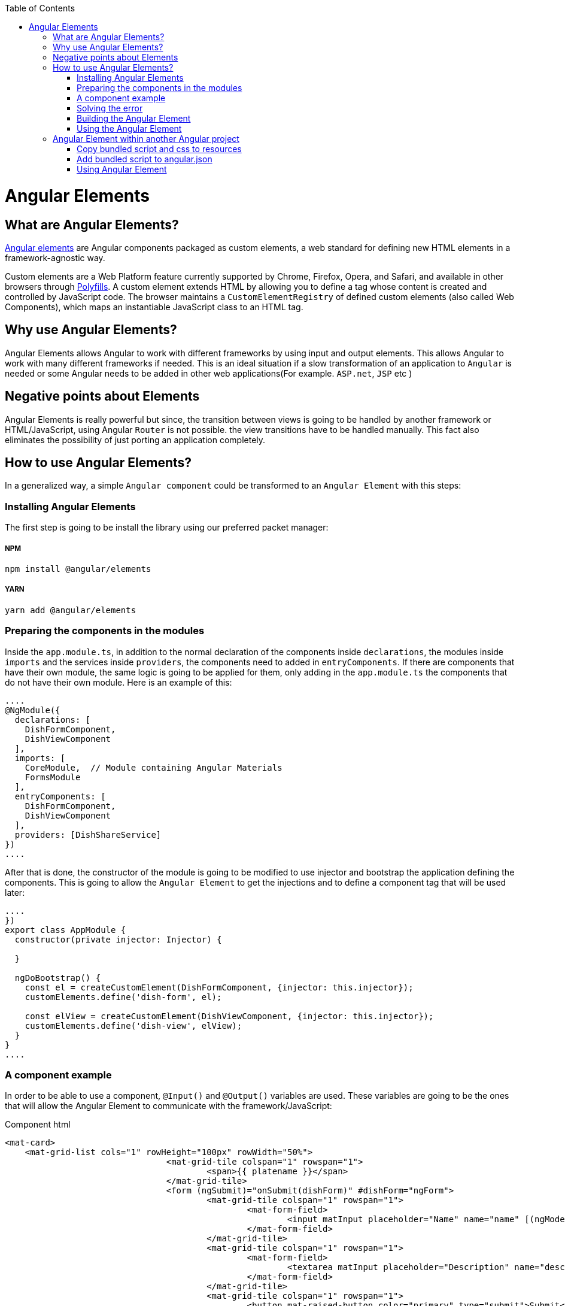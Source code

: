 :toc: macro

ifdef::env-github[]
:tip-caption: :bulb:
:note-caption: :information_source:
:important-caption: :heavy_exclamation_mark:
:caution-caption: :fire:
:warning-caption: :warning:
endif::[]

toc::[]
:idprefix:
:idseparator: -
:reproducible:
:source-highlighter: rouge
:listing-caption: Listing

= Angular Elements

== What are Angular Elements?

https://angular.io/guide/elements[Angular elements] are Angular components packaged as custom elements, a web standard for defining new HTML elements in a framework-agnostic way. 

Custom elements are a Web Platform feature currently supported by Chrome, Firefox, Opera, and Safari, and available in other browsers through https://angular.io/guide/elements#browser-support[Polyfills]. A custom element extends HTML by allowing you to define a tag whose content is created and controlled by JavaScript code. The browser maintains a `CustomElementRegistry` of defined custom elements (also called Web Components), which maps an instantiable JavaScript class to an HTML tag.

== Why use Angular Elements?

Angular Elements allows Angular to work with different frameworks by using input and output elements. This allows Angular to work with many different frameworks if needed. This is an ideal situation if a slow transformation of an application to `Angular` is needed or some Angular needs to be added in other web applications(For example. `ASP.net`, `JSP` etc )

== Negative points about Elements

Angular Elements is really powerful but since, the transition between views is going to be handled by another framework or HTML/JavaScript, using Angular `Router` is not possible. the view transitions have to be handled manually. This fact also eliminates the possibility of just porting an application completely.

== How to use Angular Elements?

In a generalized way, a simple `Angular component` could be transformed to an `Angular Element` with this steps:

=== Installing Angular Elements

The first step is going to be install the library using our preferred packet manager:

===== NPM

[source]
----
npm install @angular/elements
----

===== YARN

[source]
----
yarn add @angular/elements
----

=== Preparing the components in the modules

Inside the `app.module.ts`, in addition to the normal declaration of the components inside `declarations`, the modules inside `imports` and the services inside `providers`, the components need to added in `entryComponents`. If there are components that have their own module, the same logic is going to be applied for them, only adding in the `app.module.ts` the components that do not have their own module. Here is an example of this:

[source, typescript]
----
....
@NgModule({
  declarations: [
    DishFormComponent,
    DishViewComponent
  ],
  imports: [
    CoreModule,  // Module containing Angular Materials
    FormsModule
  ],
  entryComponents: [
    DishFormComponent,
    DishViewComponent
  ],
  providers: [DishShareService]
})
....
----

After that is done, the constructor of the module is going to be modified to use injector and bootstrap the application defining the components. This is going to allow the `Angular Element` to get the injections and to define a component tag that will be used later:

[source, typescript]
----
....
})
export class AppModule {
  constructor(private injector: Injector) {

  }

  ngDoBootstrap() {
    const el = createCustomElement(DishFormComponent, {injector: this.injector});
    customElements.define('dish-form', el);

    const elView = createCustomElement(DishViewComponent, {injector: this.injector});
    customElements.define('dish-view', elView);
  }
}
....
----

=== A component example

In order to be able to use a component, `@Input()` and `@Output()` variables are used. These variables are going to be the ones that will allow the Angular Element to communicate with the framework/JavaScript:

Component html
[source, html]
----
<mat-card>
    <mat-grid-list cols="1" rowHeight="100px" rowWidth="50%">
				<mat-grid-tile colspan="1" rowspan="1">
					<span>{{ platename }}</span>
				</mat-grid-tile>
				<form (ngSubmit)="onSubmit(dishForm)" #dishForm="ngForm">
					<mat-grid-tile colspan="1" rowspan="1">
						<mat-form-field>
							<input matInput placeholder="Name" name="name" [(ngModel)]="dish.name">
						</mat-form-field>
					</mat-grid-tile>
					<mat-grid-tile colspan="1" rowspan="1">
						<mat-form-field>
							<textarea matInput placeholder="Description" name="description" [(ngModel)]="dish.description"></textarea>
						</mat-form-field>
					</mat-grid-tile>
					<mat-grid-tile colspan="1" rowspan="1">
						<button mat-raised-button color="primary" type="submit">Submit</button>
					</mat-grid-tile>
				</form>
		</mat-grid-list>
</mat-card>
----

Component ts
[source, typescript]
----
@Component({
  templateUrl: './dish-form.component.html',
  styleUrls: ['./dish-form.component.scss']
})
export class DishFormComponent implements OnInit {

  @Input() platename;

  @Input() platedescription;

  @Output()
  submitDishEvent = new EventEmitter();

  submitted = false;
  dish = {name: '', description: ''};

  constructor(public dishShareService: DishShareService) { }

  ngOnInit() {
    this.dish.name = this.platename;
    this.dish.description = this.platedescription;
  }

  onSubmit(dishForm: NgForm): void {
    this.dishShareService.createDish(dishForm.value.name, dishForm.value.description);
    this.submitDishEvent.emit('dishSubmited');
  }

}
----

In this file there are definitions of multiple variables that will be used as input and output. Since the input variables are going to be used directly by html, only lowercase and underscore strategies can be used for them. On the `onSubmit(dishForm: NgForm)` a service is used to pass this variables to another component. Finally, as a last thing, the selector inside `@Component` has been removed since a tag that will be used dynamically was already defined in the last step.

=== Solving the error

In order to be able to use this `Angular Element` a `Polyfills`/`Browser support` related error needs to solved. This error can be solved in two ways:

===== Changing the target 

One solution is to change the target in `tsconfig.json` to `es2015`. This might not be doable for every application since maybe a specific target is required.

===== Installing Polyfaces

Another solution is to use `AutoPollyfill`. In order to do so, the library is going to be installed with a packet manager:

Yarn
[source]
----
yarn add @webcomponents/webcomponentsjs
----

Npm
[source]
----
npm install @webcomponents/webcomponentsjs
----

After the packet manager has finished, inside the `src` folder a new file `polyfills.ts` is found. To solve the error, importing the corresponding adapter (`custom-elements-es5-adapter.js`) is necessary:

[source, typescript]
----
....
/***************************************************************************************************
 * APPLICATION IMPORTS
 */

import '@webcomponents/webcomponentsjs/custom-elements-es5-adapter.js';
....
----

If you want to learn more about polyfills in angular you can do it https://angular.io/guide/browser-support[here]

=== Building the Angular Element

First, before building the `Angular Element`, every element inside that app component except the module need to be removed. After that, a bash script is created in the root folder,. This script will allow to put every necessary file into a JS.

[source]
----
ng build "projectName" --configuration production --output-hashing=none && cat dist/"projectName"/runtime.js dist/"projectName"/polyfills.js dist/"projectName"/scripts.js dist/"projectName"/main.js > ./dist/"projectName"/"nameWantedAngularElement".js
----

After executing the bash script, it will generate inside the path `dist/"projectName"` (or `dist/apps/projectname` in a Nx workspace) a JS file named `"nameWantedAngularElement".js` and a css file.

===== Building with `ngx-build-plus` (Recommended)

The library https://github.com/manfredsteyer/ngx-build-plus[`ngx-build-plus`] allows to add different options when building. In addition, it solves some errors that will occur when trying to use multiple angular elements in an application. In order to use it, yarn or npm can be used:

Yarn
[source]
----
yarn add ngx-build-plus
----

Npm
[source]
----
npm install ngx-build-plus
----

If you want to add it to a specific sub project in your projects folder, use the --project: 

[source]
----
.... ngx-build-plus --project "project-name"
----

Using this library and the following command, an isolated `Angular Element` which won't have conflict with others can be generated. This `Angular Element` will not have a polyfill so, the project where we use them will need to include a `poliyfill` with the `Angular Element` requirements.

[source]
----
ng build "projectName" --output-hashing none --single-bundle true --configuration production --bundle-styles false
----

This command will generate three things:

  1. The main JS bundle
  2. The script JS
  3. The css

These files will be used later instead of the single JS generated in the last step. 

====== Extra parameters

Here are some extra useful parameters that `ngx-build-plus` provides:

  - `--keep-polyfills`: This parameter is going to allow us to keep the polyfills. This needs to be used with caution, avoiding using multiple different polyfills that could cause an error is necessary.
  - `--extraWebpackConfig webpack.extra.js`: This parameter allows us to create a JavaScript file inside our `Angular Elements` project with the name of different libraries. Using `webpack` these libraries will not be included in the `Angular Element`. This is useful to lower the size of our `Angular Element` by removing libraries shared. Example:

[source, JavaScript]
----
const webpack = require('webpack');

module.exports = {
    "externals": {
        "rxjs": "rxjs",
        "@angular/core": "ng.core",
        "@angular/common": "ng.common",
        "@angular/common/http": "ng.common.http",
        "@angular/platform-browser": "ng.platformBrowser",
        "@angular/platform-browser-dynamic": "ng.platformBrowserDynamic",
        "@angular/compiler": "ng.compiler",
        "@angular/elements": "ng.elements",
        "@angular/router": "ng.router",
        "@angular/forms": "ng.forms"
    }
}
----

[NOTE]
====
  If some libraries are excluded from the `Angular Element` you will need to add the bundled UMD files of those libraries manually.
====

=== Using the Angular Element

The `Angular Element` that got generated in the last step can be used in almost every framework. In this case, the `Angular Element` is going to be used in html:

.Sample index.html version without `ngx-build-plus`
[source, HTML]
----
<html>
    <head>
        <link rel="stylesheet" href="styles.css">
    </head>
    <body>
        <div id="container">

        </div>
        <!--Use of the element non dynamically-->
        <!--<plate-form platename="test" platedescription="test"></plate-form>-->
        <script src="./devon4ngAngularElements.js"> </script>
        <script>
                var elContainer = document.getElementById('container');
                var el= document.createElement('dish-form');
                el.setAttribute('platename','test');
                el.setAttribute('platedescription','test');
                el.addEventListener('submitDishEvent',(ev)=>{
                    var elView= document.createElement('dish-view');
                    elContainer.innerHTML = '';
                    elContainer.appendChild(elView);
                });
                elContainer.appendChild(el);
        </script>
    </body>
</html>
----


.Sample index.html version with `ngx-build-plus`
[source, HTML]
----
<html>
    <head>
        <link rel="stylesheet" href="styles.css">
    </head>
    <body>
        <div id="container">

        </div>
        <!--Use of the element non dynamically-->
        <!--<plate-form platename="test" platedescription="test"></plate-form>-->
         <script src="./polyfills.js"> </script> <!-- Created using --keep-polyfills options -->
        <script src="./scripts.js"> </script>
         <script src="./main.js"> </script>
        <script>
                var elContainer = document.getElementById('container');
                var el= document.createElement('dish-form');
                el.setAttribute('platename','test');
                el.setAttribute('platedescription','test');
                el.addEventListener('submitDishEvent',(ev)=>{
                    var elView= document.createElement('dish-view');
                    elContainer.innerHTML = '';
                    elContainer.appendChild(elView);
                });
                elContainer.appendChild(el);
        </script>
    </body>
</html>
----

In this html, the css generated in the last step is going to be imported inside the `<head>` and then, the JavaScript element is going to be imported at the end of the body. After that is done, There is two uses of `Angular Elements` in the html, one directly with use of the `@input()` variables as parameters commented in the html:

[source, html]
----
....
        <!--Use of the element non dynamically-->
        <!--<plate-form platename="test" platedescription="test"></plate-form>-->
....
----

and one dynamically inside the script:
[source, html]
----
....
        <script>
                var elContainer = document.getElementById('container');
                var el= document.createElement('dish-form');
                el.setAttribute('platename','test');
                el.setAttribute('platedescription','test');
                el.addEventListener('submitDishEvent',(ev)=>{
                    var elView= document.createElement('dish-view');
                    elContainer.innerHTML = '';
                    elContainer.appendChild(elView);
                });
                elContainer.appendChild(el);
        </script>
....
----

This JavaScript is an example of how to create dynamically an `Angular Element` inserting attributed to fill our `@Input()` variables and listen to the `@Output()` that was defined earlier. This is done with:

[source, html]
----
                el.addEventListener('submitDishEvent',(ev)=>{
                    var elView= document.createElement('dish-view');
                    elContainer.innerHTML = '';
                    elContainer.appendChild(elView);
                });
----

This allows JavaScript to hook with the `@Output()` event emitter that was defined. When this event gets called, another component that was defined gets inserted dynamically.

== Angular Element within another Angular project

In order to use an `Angular Element` within another `Angular` project the following steps need to be followed:

=== Copy bundled script and css to resources

First copy the generated `.js` and `.css` inside assets in the corresponding folder.

=== Add bundled script to angular.json

Inside `angular.json` both of the files that were copied in the last step are going to be included. This will be done both, in `test` and in `build`. Including it on the test, will allow to perform unitary tests.

[source, json]
----
{
....
  "architect": {
    ....
    "build": {
      ....
      "styles": [
        ....
          "src/assets/css/devon4ngAngularElements.css"
        ....
      ]
      ....
      "scripts": [
        "src/assets/js/devon4ngAngularElements.js"
      ]
      ....
    }
    ....
    "test": {
      ....
      "styles": [
        ....
          "src/assets/css/devon4ngAngularElements.css"
        ....
      ]
      ....
      "scripts": [
        "src/assets/js/devon4ngAngularElements.js"
      ]
      ....
    }
  }
}
----

By declaring the files in the `angular.json` angular will take care of including them in a proper way.

[NOTE]
====
  If you are using Nx, the configuration file `angular.json` might be named as `workspace.json`, depending on how you had setup the workspace. The structure of the file remains similar though.
====

=== Using Angular Element

There are two ways that `Angular Element` can be used:

===== Create component dynamically

In order to add the component in a dynamic way, first adding a container is necessary:

`app.component.html`
[source, html]
----
....
<div id="container">
</div>
....
----

With this container created, inside the `app.component.ts` a method is going to be created. This method is going to find the container, create the dynamic element and append it into the container.

`app.component.ts`
[source, typescript]
----
export class AppComponent implements OnInit {
  ....
  ngOnInit(): void {
    this.createComponent();
  }
  ....
  createComponent(): void {
    const container = document.getElementById('container');
    const component = document.createElement('dish-form');
    container.appendChild(component);
  }
  ....
----

===== Using it directly

In order to use it directly on the templates, in the `app.module.ts` the `CUSTOM_ELEMENTS_SCHEMA` needs to be added:

[source, typescript]
----
....
import { NgModule, CUSTOM_ELEMENTS_SCHEMA } from '@angular/core';
....
@NgModule({
  ....
  schemas: [ CUSTOM_ELEMENTS_SCHEMA ],
----

This is going to allow the use of the `Angular Element` in the templates directly:

`app.component.html`
[source, html]
----
....
<div id="container">
  <dish-form></dish-form>
</div>
----

You can find a working example of Angular Elements in our https://github.com/devonfw-sample/devon4ts-samples[devon4ts-samples] repo by referring the samples named angular-elements and angular-elements-test.
